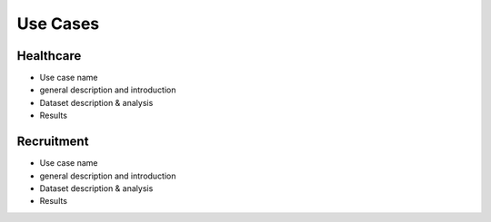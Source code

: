 Use Cases
=================================

Healthcare
------------

* Use case name
* general description and introduction
* Dataset description & analysis
* Results

Recruitment
------------

* Use case name
* general description and introduction
* Dataset description & analysis
* Results
